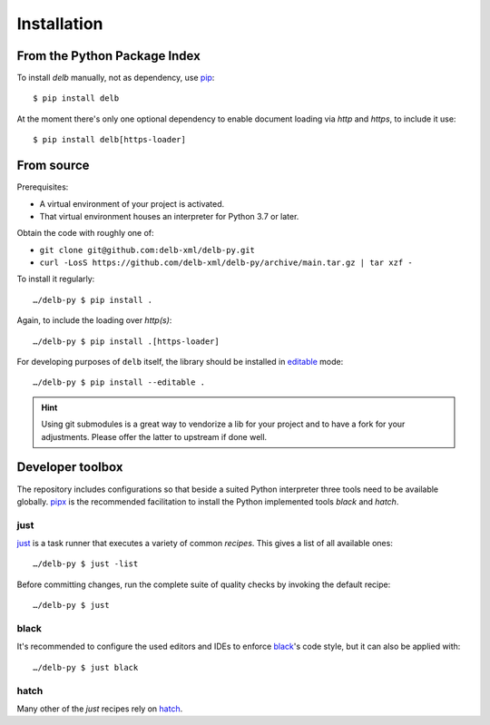 Installation
============

From the Python Package Index
-----------------------------

To install *delb* manually, not as dependency,  use pip_::

    $ pip install delb


At the moment there's only one optional dependency to enable document loading
via `http` and `https`, to include it use::

    $ pip install delb[https-loader]


From source
-----------

Prerequisites:

- A virtual environment of your project is activated.
- That virtual environment houses an interpreter for Python 3.7 or later.

Obtain the code with roughly one of:

- ``git clone git@github.com:delb-xml/delb-py.git``
- ``curl -LosS https://github.com/delb-xml/delb-py/archive/main.tar.gz | tar xzf -``

To install it regularly::

    …/delb-py $ pip install .

Again, to include the loading over *http(s)*::

    …/delb-py $ pip install .[https-loader]

For developing purposes of ``delb`` itself, the library should be installed in
editable_ mode::

    …/delb-py $ pip install --editable .


.. hint::

    Using git submodules is a great way to vendorize a lib for your project and
    to have a fork for your adjustments. Please offer the latter to upstream if
    done well.


Developer toolbox
-----------------

The repository includes configurations so that beside a suited Python
interpreter three tools need to be available globally. pipx_ is the recommended
facilitation to install the Python implemented tools *black* and *hatch*.

just
~~~~

just_ is a task runner that executes a variety of common *recipes*. This gives a
list of all available ones::

    …/delb-py $ just -list

Before committing changes, run the complete suite of quality checks by invoking
the default recipe::

    …/delb-py $ just

black
~~~~~

It's recommended to configure the used editors and IDEs to enforce black_'s code
style, but it can also be applied with::

    …/delb-py $ just black

hatch
~~~~~

Many other of the *just* recipes rely on hatch_.


.. _black: https://black.readthedocs.io/
.. _editable: https://packaging.python.org/guides/distributing-packages-using-setuptools/#working-in-development-mode
.. _hatch: https://hatch.pypa.io/
.. _just: https://just.systems/
.. _pip: https://pip.pypa.io/
.. _pipx: https://pypa.github.io/pipx/
